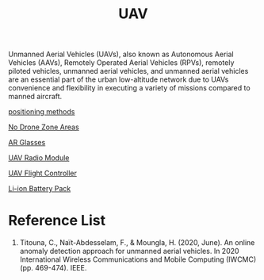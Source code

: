 :PROPERTIES:
:ID:       99ad3062-59b9-490c-bbd6-a27cf4448aad
:END:
#+title: UAV
#+filetags:  

Unmanned Aerial Vehicles (UAVs), also known as Autonomous Aerial Vehicles (AAVs), Remotely Operated Aerial Vehicles (RPVs), remotely piloted vehicles, unmanned aerial vehicles, and unmanned aerial vehicles are an essential part of the urban low-altitude network due to UAVs convenience and flexibility in executing a variety of missions compared to manned aircraft.

[[id:615ae964-ad8c-46ff-b9dd-171b4838a549][positioning methods]]

[[id:5c9f33ba-667e-4356-b82b-9e60d27a0c64][No Drone Zone Areas]]

[[id:9dd3328f-e26e-4bc3-9ff2-974528b62e28][AR Glasses]]

[[id:862675a2-0ae6-46a7-b706-f3ec03c23921][UAV Radio Module]]

[[id:ab024519-7f4d-410e-b270-04809fc3f78d][UAV Flight Controller]]

[[id:5dd7f744-b070-4dcb-913f-7bc56be7abde][Li-ion Battery Pack]]
* Reference List
1. Titouna, C., Naït-Abdesselam, F., & Moungla, H. (2020, June). An online anomaly detection approach for unmanned aerial vehicles. In 2020 International Wireless Communications and Mobile Computing (IWCMC) (pp. 469-474). IEEE.
